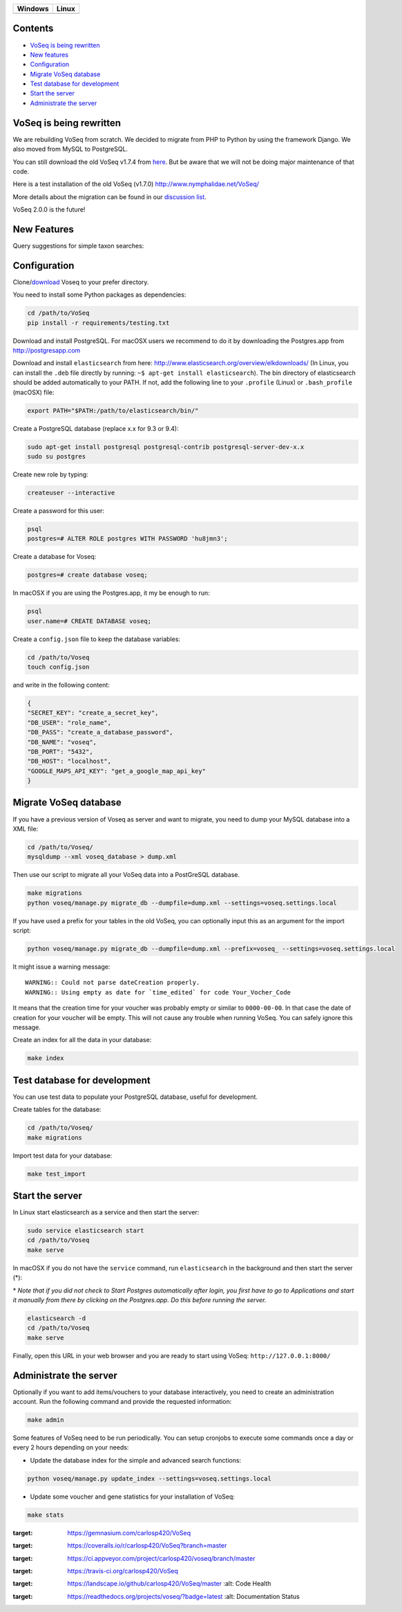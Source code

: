 |Dependency Status| |Coverage Status| |Landscape| |Docs|

+------------------+------------------+
| Windows          | Linux            |
+==================+==================+
| |Build status|   | |Build Status|   |
+------------------+------------------+

Contents
========

* `VoSeq is being rewritten`_
* `New features`_
* `Configuration`_
* `Migrate VoSeq database`_
* `Test database for development`_
* `Start the server`_
* `Administrate the server`_


VoSeq is being rewritten
========================

We are rebuilding VoSeq from scratch. We decided to migrate from PHP to
Python by using the framework Django. We also moved from MySQL to
PostgreSQL.

You can still download the old VoSeq v1.7.4 from
`here <https://github.com/carlosp420/VoSeq/releases/tag/v1.7.4>`__. But
be aware that we will not be doing major maintenance of that code.

Here is a test installation of the old VoSeq (v1.7.0)
http://www.nymphalidae.net/VoSeq/

More details about the migration can be found in our `discussion
list <https://groups.google.com/forum/#!topic/voseq-discussion-list/wQ-E0Xcimgw>`__.

VoSeq 2.0.0 is the future!

New Features
============
Query suggestions for simple taxon searches:

.. image:: imgs/simple_search_suggestion.png

Configuration
=============

Clone/`download <https://github.com/carlosp420/VoSeq/releases>`__ Voseq to your prefer directory.

You need to install some Python packages as dependencies:

.. code:: shell

    cd /path/to/VoSeq
    pip install -r requirements/testing.txt

Download and install PostgreSQL. For macOSX users we recommend to do it
by downloading the Postgres.app from http://postgresapp.com

Download and install ``elasticsearch`` from here:
http://www.elasticsearch.org/overview/elkdownloads/ (In Linux, you can
install the ``.deb`` file directly by running:
``~$ apt-get install elasticsearch``). The bin directory of
elasticsearch should be added automatically to your PATH. If not, add
the following line to your ``.profile`` (Linux) or ``.bash_profile``
(macOSX) file:

.. code:: shell

    export PATH="$PATH:/path/to/elasticsearch/bin/"

Create a PostgreSQL database (replace x.x for 9.3 or 9.4):

.. code:: shell

    sudo apt-get install postgresql postgresql-contrib postgresql-server-dev-x.x
    sudo su postgres

Create new role by typing:

.. code:: shell

    createuser --interactive

Create a password for this user:

.. code:: shell

    psql
    postgres=# ALTER ROLE postgres WITH PASSWORD 'hu8jmn3';

Create a database for Voseq:

.. code:: shell

    postgres=# create database voseq;

In macOSX if you are using the Postgres.app, it my be enough to run:

.. code:: shell

    psql
    user.name=# CREATE DATABASE voseq;

Create a ``config.json`` file to keep the database variables:

.. code:: shell

    cd /path/to/Voseq
    touch config.json

and write in the following content:

.. code:: javascript

    {
    "SECRET_KEY": "create_a_secret_key",
    "DB_USER": "role_name",
    "DB_PASS": "create_a_database_password",
    "DB_NAME": "voseq",
    "DB_PORT": "5432",
    "DB_HOST": "localhost",
    "GOOGLE_MAPS_API_KEY": "get_a_google_map_api_key"
    }

Migrate VoSeq database
======================

If you have a previous version of Voseq as server and want to migrate,
you need to dump your MySQL database into a XML file:

.. code:: shell

    cd /path/to/Voseq/
    mysqldump --xml voseq_database > dump.xml

Then use our script to migrate all your VoSeq data into a PostGreSQL
database.

.. code:: shell

    make migrations
    python voseq/manage.py migrate_db --dumpfile=dump.xml --settings=voseq.settings.local

If you have used a prefix for your tables in the old VoSeq, you can optionally input this as an
argument for the import script:

.. code:: shell

    python voseq/manage.py migrate_db --dumpfile=dump.xml --prefix=voseq_ --settings=voseq.settings.local


It might issue a warning message:

::

    WARNING:: Could not parse dateCreation properly.
    WARNING:: Using empty as date for `time_edited` for code Your_Vocher_Code

It means that the creation time for your voucher was probably empty or
similar to ``0000-00-00``. In that case the date of creation for your
voucher will be empty. This will not cause any trouble when running
VoSeq. You can safely ignore this message.

Create an index for all the data in your database:

.. code:: shell

    make index

Test database for development
=============================

You can use test data to populate your PostgreSQL database, useful for
development.

Create tables for the database:

.. code:: shell

    cd /path/to/Voseq/
    make migrations

Import test data for your database:

.. code:: shell

    make test_import

Start the server
================

In Linux start elasticsearch as a service and then start the server:

.. code:: shell

    sudo service elasticsearch start
    cd /path/to/Voseq
    make serve

In macOSX if you do not have the ``service`` command, run
``elasticsearch`` in the background and then start the server (\*):

\* *Note that if you did not check to Start Postgres automatically after
login, you first have to go to Applications and start it manually from
there by clicking on the Postgres.app. Do this before running the
server.*

.. code:: shell

    elasticsearch -d
    cd /path/to/Voseq
    make serve

Finally, open this URL in your web browser and you are ready to start
using VoSeq: ``http://127.0.0.1:8000/``

Administrate the server
=======================

Optionally if you want to add items/vouchers to your database
interactively, you need to create an administration account. Run the
following command and provide the requested information:

.. code:: shell

    make admin


Some features of VoSeq need to be run periodically. You can setup cronjobs to
execute some commands once a day or every 2 hours depending on your needs:

* Update the database index for the simple and advanced search functions:

.. code:: shell

    python voseq/manage.py update_index --settings=voseq.settings.local

* Update some voucher and gene statistics for your installation of VoSeq:

.. code:: shell

    make stats


.. |Dependency Status| image:: https://gemnasium.com/carlosp420/VoSeq.svg
:target: https://gemnasium.com/carlosp420/VoSeq
.. |Coverage Status| image:: https://img.shields.io/coveralls/carlosp420/VoSeq.svg
:target: https://coveralls.io/r/carlosp420/VoSeq?branch=master
.. |Build status| image:: https://ci.appveyor.com/api/projects/status/0ba440vjw8811845/branch/master?svg=true
:target: https://ci.appveyor.com/project/carlosp420/voseq/branch/master
.. |Build Status| image:: https://travis-ci.org/carlosp420/VoSeq.svg
:target: https://travis-ci.org/carlosp420/VoSeq
.. |Landscape| image:: https://landscape.io/github/carlosp420/VoSeq/master/landscape.svg
:target: https://landscape.io/github/carlosp420/VoSeq/master
   :alt: Code Health
.. |Docs| image:: https://readthedocs.org/projects/voseq/badge/?version=latest
:target: https://readthedocs.org/projects/voseq/?badge=latest
   :alt: Documentation Status
